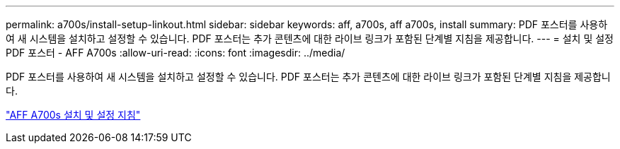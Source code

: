 ---
permalink: a700s/install-setup-linkout.html 
sidebar: sidebar 
keywords: aff, a700s, aff a700s, install 
summary: PDF 포스터를 사용하여 새 시스템을 설치하고 설정할 수 있습니다. PDF 포스터는 추가 콘텐츠에 대한 라이브 링크가 포함된 단계별 지침을 제공합니다. 
---
= 설치 및 설정 PDF 포스터 - AFF A700s
:allow-uri-read: 
:icons: font
:imagesdir: ../media/


PDF 포스터를 사용하여 새 시스템을 설치하고 설정할 수 있습니다. PDF 포스터는 추가 콘텐츠에 대한 라이브 링크가 포함된 단계별 지침을 제공합니다.

link:https://library.netapp.com/ecm/ecm_download_file/ECMLP2841324["AFF A700s 설치 및 설정 지침"]
